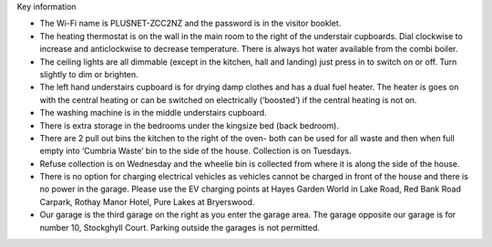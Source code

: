 .. title: Key Information for Visitors
.. slug: key
.. date: 2024-01-28 19:24:16 UTC
.. tags: 
.. category: 
.. link: 
.. description: 
.. type: text


.. |br| raw:: html

   <br />


Key information

•	The Wi-Fi name is PLUSNET-ZCC2NZ and the password is in the visitor booklet. 
•	The heating thermostat is on the wall in the main room to the right of the understair cupboards. Dial clockwise to increase and anticlockwise to decrease temperature. There is always hot water available from the combi boiler.
•	The ceiling lights are all dimmable (except in the kitchen, hall and landing) just press in to switch on or off. Turn slightly to dim or brighten. 
•	The left hand understairs cupboard is for drying damp clothes and has a dual fuel heater. The heater is goes on with the central heating or can be switched on electrically (‘boosted’) if the central heating is not on. 
•	The washing machine is in the middle understairs cupboard. 
•	There is extra storage in the bedrooms under the kingsize bed (back bedroom). 
•	There are 2 pull out bins the kitchen to the right of the oven- both can be used for all waste and then when full empty into ‘Cumbria Waste’ bin to the side of the house. Collection is on Tuesdays.
•	Refuse collection is on Wednesday and the wheelie bin is collected from where it is along the side of the house. 
•	There is no option for charging electrical vehicles as vehicles cannot be charged in front of the house and there is no power in the garage. Please use the EV charging points at Hayes Garden World in Lake Road, Red Bank Road Carpark, Rothay Manor Hotel, Pure Lakes at Bryerswood.
•	Our garage is the third garage on the right as you enter the garage area. The garage opposite our garage is for number 10, Stockghyll Court. Parking outside the garages is not permitted. 



